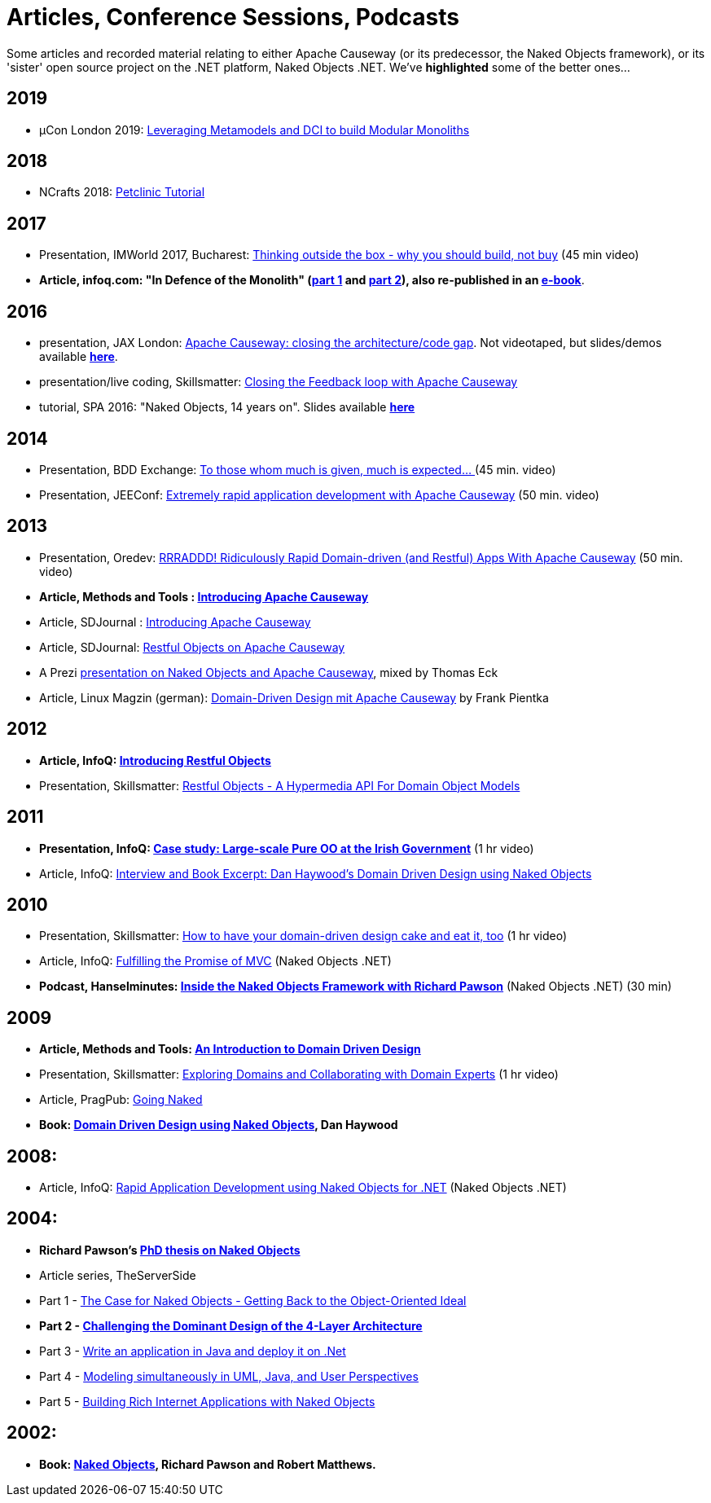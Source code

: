 = Articles, Conference Sessions, Podcasts

:Notice: Licensed to the Apache Software Foundation (ASF) under one or more contributor license agreements. See the NOTICE file distributed with this work for additional information regarding copyright ownership. The ASF licenses this file to you under the Apache License, Version 2.0 (the "License"); you may not use this file except in compliance with the License. You may obtain a copy of the License at. http://www.apache.org/licenses/LICENSE-2.0 . Unless required by applicable law or agreed to in writing, software distributed under the License is distributed on an "AS IS" BASIS, WITHOUT WARRANTIES OR  CONDITIONS OF ANY KIND, either express or implied. See the License for the specific language governing permissions and limitations under the License.


Some articles and recorded material relating to either Apache Causeway (or its predecessor, the Naked Objects framework), or its 'sister' open source project on the .NET platform, Naked Objects .NET. We've *highlighted* some of the better ones…



== 2019

* µCon London 2019: https://skillsmatter.com/skillscasts/13788-leveraging-metamodels-and-dci-to-build-modular-monoliths[Leveraging Metamodels and DCI to build Modular Monoliths]


== 2018

* NCrafts 2018: link:https://danhaywood.gitlab.io/causeway-petclinic-tutorial-docs/petclinic/1.16.2/intro.html[Petclinic Tutorial]

== 2017

* Presentation, IMWorld 2017, Bucharest: link:https://www.youtube.com/watch?v=KdFUwDhf1o8&feature=youtu.be[Thinking outside the box - why you should build, not buy] (45 min video)
* *Article, infoq.com: "In Defence of the Monolith" (link:https://www.infoq.com/articles/monolith-defense-part-1[part 1] and link:https://www.infoq.com/articles/monolith-defense-part-2[part 2]), also re-published in an link:https://www.infoq.com/minibooks/emag-microservices-monoliths[e-book]*.



== 2016

* presentation, JAX London: link:https://jaxlondon.com/software-architecture-design/apache-causeway-closing-the-architecturecode-gap/[Apache Causeway: closing the architecture/code gap].
Not videotaped, but slides/demos available *link:http://www.danhaywood.com/jaxlondon2016/[here]*.

* presentation/live coding, Skillsmatter: link:https://skillsmatter.com/skillscasts/7892-closing-the-feedback-loop-with-apache-causeway[Closing the Feedback loop with Apache Causeway]

* tutorial, SPA 2016: "Naked Objects, 14 years on".
Slides available *link:http://www.danhaywood.com/spa2016/#/[here]*


== 2014

* Presentation, BDD Exchange: link:https://skillsmatter.com/skillscasts/5638-to-those-whom-much-is-given-much-is-expected[To those whom much is given, much is expected… ] (45 min. video)
* Presentation, JEEConf: link:https://www.youtube.com/watch?v=BNGUqZ6YE-M[Extremely rapid application development with Apache Causeway] (50 min. video)


== 2013

* Presentation, Oredev: link:http://oredev.org/oredev2013/2013/wed-fri-conference/rrraddd-ridiculously-rapid-domain-driven-and-restful-apps-with-apache-causeway.html[RRRADDD! Ridiculously Rapid Domain-driven (and Restful) Apps With Apache Causeway] (50 min. video)
* *Article, Methods and Tools : link:http://www.methodsandtools.com/PDF/mt201302.pdf[Introducing Apache Causeway]*
* Article, SDJournal : link:http://sdjournal.org[Introducing Apache Causeway]
* Article, SDJournal: link:http://sdjournal.org[Restful Objects on Apache Causeway]
* A Prezi link:http://prezi.com/cunfhjsf8dqg/braiv-apache-causeway/[presentation on Naked Objects and Apache Causeway], mixed by Thomas Eck
* Article, Linux Magzin (german): link:http://www.linux-magazin.de/Ausgaben/2013/07/Apache-Causeway[Domain-Driven Design mit Apache Causeway] by Frank Pientka


== 2012

* *Article, InfoQ: link:http://www.infoq.com/articles/Intro_Restful_Objects[Introducing Restful Objects]*
* Presentation, Skillsmatter: link:http://skillsmatter.com/podcast/java-jee/restful-objects[Restful Objects - A Hypermedia API For Domain Object Models]


== 2011

* *Presentation, InfoQ: link:http://www.infoq.com/presentations/Large-scale-Pure-OO-Irish-Government[Case study: Large-scale Pure OO at the Irish Government]* (1 hr video)
* Article, InfoQ: link:http://www.infoq.com/articles/haywood-ddd-no[Interview and Book Excerpt: Dan Haywood's Domain Driven Design using Naked Objects]


== 2010

* Presentation, Skillsmatter: link:http://skillsmatter.com/podcast/java-jee/have-your-ddd-cake-eat-it-too[How to have your domain-driven design cake and eat it, too] (1 hr video)
* Article, InfoQ: link:http://www.infoq.com/articles/Nacked-MVC[Fulfilling the Promise of MVC] (Naked Objects .NET)
* *Podcast, Hanselminutes: link:http://www.hanselman.com/blog/HanselminutesPodcast233InsideTheNakedObjectsFrameworkWithRichardPawson.aspx[Inside the Naked Objects Framework with Richard Pawson]* (Naked Objects .NET) (30 min)


== 2009

* *Article, Methods and Tools: link:http://www.methodsandtools.com/archive/archive.php?id=97[An Introduction to Domain Driven Design]*
* Presentation, Skillsmatter: link:http://skillsmatter.com/podcast/design-architecture/exploring-domains-and-collaborating-with-domain-experts[Exploring Domains and Collaborating with Domain Experts] (1 hr video)
* Article, PragPub: link:http://pragprog.com/magazines/2009-12[Going Naked]
* *Book: xref:docs:ROOT:going-deeper/books.adoc#domain-driven-design-using-naked-objects[Domain Driven Design using Naked Objects], Dan Haywood*


== 2008:

* Article, InfoQ: link:http://www.infoq.com/articles/RAD-Naked-Objects[Rapid Application Development using Naked Objects for .NET] (Naked Objects .NET)


== 2004:

* *Richard Pawson's link:../../guides/ug/fun/_attachments/core-concepts/Pawson-Naked-Objects-thesis.pdf[PhD thesis on Naked Objects]*
* Article series, TheServerSide
* Part 1 - link:http://www.theserverside.com/news/1365562/Part-1-The-Case-for-Naked-Objects-Getting-Back-to-the-Object-Oriented-Ideal[The Case for Naked Objects - Getting Back to the Object-Oriented Ideal]
* *Part 2 - link:http://www.theserverside.com/news/1365568/Part-2-Challenging-the-Dominant-Design-of-the-4-Layer-Architecture[Challenging the Dominant Design of the 4-Layer Architecture]*
* Part 3 - link:http://www.theserverside.com/news/1365570/Part-3-Write-an-application-in-Java-and-deploy-it-on-Net[Write an application in Java and deploy it on .Net]
* Part 4 - link:http://www.theserverside.com/news/1366868/Part-4-Modeling-simultaneously-in-UML-Java-and-User-Perspectives[Modeling simultaneously in UML, Java, and User Perspectives]
* Part 5 - link:http://www.theserverside.com/news/1366871/Part-5-Building-Rich-Internet-Applications-with-Naked-Objects[Building Rich Internet Applications with Naked Objects]


== 2002:

* *Book: xref:docs:ROOT:going-deeper/books.adoc#naked-objects[Naked Objects], Richard Pawson and Robert Matthews.*
